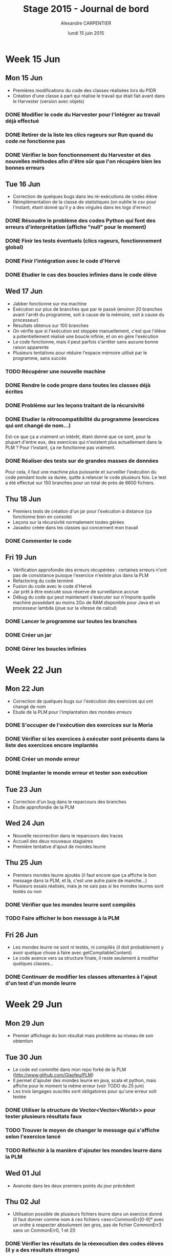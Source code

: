 #+TITLE: Stage 2015 - Journal de bord
#+AUTHOR: Alexandre CARPENTIER
#+DATE: lundi 15 juin 2015

* Week 15 Jun
** Mon 15 Jun

- Premières modifications du code des classes réalisées lors du PIDR
- Création d'une classe à part qui réalise le travail qui était fait avant dans le Harvester (version avec objets)

*** DONE Modifier le code du Harvester pour l'intégrer au travail déjà effectué
     SCHEDULED: <2015-06-17 wed.>
*** DONE Retirer de la liste les clics rageurs sur Run quand du code ne fonctionne pas
     SCHEDULED: <2015-06-18 thu.>
*** DONE Vérifier le bon fonctionnement du Harvester et des nouvelles méthodes afin d'être sûr que l'on récupère bien les bonnes erreurs
     SCHEDULED: <2015-06-22 mon.>

** Tue 16 Jun

- Correction de quelques bugs dans les ré-exécutions de codes élève
- Réimplémentation de la classe de statistiques (on oublie le csv pour l'instant, étant donné qu'il y a des virgules dans les logs d'erreur)

*** DONE Résoudre le problème des codes Python qui font des erreurs d'interprétation (affiche "null" pour le moment)
      SCHEDULED: <2015-06-18 thu.>
*** DONE Finir les tests éventuels (clics rageurs, fonctionnement global)
      SCHEDULED: <2015-06-19 fri.>
*** DONE Finir l'intégration avec le code d'Hervé
      SCHEDULED: <2015-06-19 fri.>
*** DONE Etudier le cas des boucles infinies dans le code élève
      SCHEDULED: <2015-06-22 mon.>

** Wed 17 Jun

- Jabber fonctionne sur ma machine
- Exécution sur plus de branches que par le passé (environ 20 branches avant l'arrêt du programme, soit à cause de la mémoire, soit à cause du processeur)
- Résultats obtenus sur 100 branches
- On vérifie que si l'exécution est stoppée manuellement, c'est que l'élève a potentiellement réalisé une boucle infinie, et on en gère l'exécution
- Le code fonctionne, mais il peut parfois s'arrêter sans aucune bonne raison apparente
- Plusieurs tentatives pour réduire l'espace mémoire utilisé par le programme, sans succès

*** TODO Récupérer une nouvelle machine
      SCHEDULED: <2015-07-06 mon.>
*** DONE Rendre le code propre dans toutes les classes déjà écrites
      SCHEDULED: <2015-06-18 thu.>
*** DONE Problème sur les leçons traitant de la récursivité
      SCHEDULED: <2015-06-18 thu.>
*** DONE Etudier la rétrocompatibilité du programme (exercices qui ont changé de nom...)
      SCHEDULED: <2015-06-19 fri.>
      Est-ce que ça a vraiment un intérêt, étant donné que ce sont, pour la plupart d'entre eux, des exercices qui n'existent plus actuellement dans la PLM ?
      Pour l'instant, ça ne fonctionne pas vraiment.
*** DONE Réaliser des tests sur de grandes masses de données
      SCHEDULED: <2015-06-19 fri.>
      Pour cela, il faut une machine plus puissante et surveiller l'exécution du code pendant toute sa durée, quitte à relancer le code plusieurs fois.
      Le test a été effectué sur 150 branches pour un total de près de 6600 fichiers.

** Thu 18 Jun

- Premiers tests de création d'un jar pour l'exécution à distance (ça fonctionne bien en console)
- Leçons sur la récursivité normalement toutes gérées
- Javadoc créée dans les classes qui concernent mon travail

*** DONE Commenter le code
      SCHEDULED: <2015-06-22 mon.>

** Fri 19 Jun

- Vérification approfondie des erreurs récupérées : certaines erreurs n'ont pas de consistance puisque l'exercice n'existe plus dans la PLM
- Refactoring du code terminé
- Fusion du code avec le code d'Hervé
- Jar prêt à être exécuté sous réserve de surveillance accrue
- Débug du code qui peut maintenant s'exécuter sur n'importe quelle machine possédant au moins 2Go de RAM disponible pour Java et un processeur lambda (joue sur la vitesse de calcul)

*** DONE Lancer le programme sur toutes les branches
      SCHEDULED: <2015-06-22 mon.>
*** DONE Créer un jar
      SCHEDULED: <2015-06-19 fri.>
*** DONE  Gérer les boucles infinies
      SCHEDULED: <2015-06-22 mon.>

* Week 22 Jun
** Mon 22 Jun

- Correction de quelques bugs sur l'exécution des exercices qui ont changé de nom
- Etude de la PLM pour l'implantation des mondes erreurs

*** DONE S'occuper de l'exécution des exercices sur la Moria
      SCHEDULED: <2015-06-22 mon.>
*** DONE Vérifier si les exercices à exécuter sont présents dans la liste des exercices encore implantés
      SCHEDULED: <2015-06-23 tue.>
*** DONE Créer un monde erreur
      SCHEDULED: <2015-06-22 mon.>
*** DONE Implanter le monde erreur et tester son exécution
      SCHEDULED: <2015-06-26 fri..>

** Tue 23 Jun

- Correction d'un bug dans le reparcours des branches
- Etude approfondie de la PLM

** Wed 24 Jun

- Nouvelle recorrection dans le reparcours des traces
- Accueil des deux nouveaux stagiaires
- Première tentative d'ajout de mondes leurre

** Thu 25 Jun

- Premiers mondes leurre ajoutés (il faut encore que ça affiche le bon message dans la PLM, et là, c'est une autre paire de manche...)
- Plusieurs essais réalisés, mais je ne sais pas si les mondes leurres sont testés ou non

*** DONE Vérifier que les mondes leurre sont compilés
      SCHEDULED: <2015-06-29 mon.>
*** TODO Faire afficher le bon message à la PLM
      SCHEDULED: <2015-07-02 thu.>

** Fri 26 Jun

- Les mondes leurre ne sont ni testés, ni compilés (il doit probablement y avoir quelque chose à faire avec getCompilableContent)
- Le code avance vers sa structure finale, il reste seulement à modifier quelques classes...

*** DONE Continuer de modifier les classes attenantes à l'ajout d'un test d'un monde leurre
     SCHEDULED: <2015-06-29 mon.>

* Week 29 Jun
** Mon 29 Jun

- Premier affichage du bon résultat mais problème au niveau de son obtention

** Tue 30 Jun

- Le code est committé dans mon repo forké de la PLM (http://www.github.com/Glasfeu/PLM)
- Il permet d'ajouter des mondes leurre en java, scala et python, mais affiche pour le moment la même erreur (voir TODO du 25 juin)
- Les trois langages suscités sont obligatoires pour qu'une erreur soit testée

*** DONE Utiliser la structure de Vector<Vector<World>> pour tester plusieurs résultats faux
      SCHEDULED: <2015-07-02 thu.>
*** TODO Trouver le moyen de changer le message qui s'affiche selon l'exercice lancé
      SCHEDULED: <2015-07-06 mon.>
*** TODO Réfléchir à la manière d'ajouter les mondes leurre dans la PLM
      SCHEDULED: <2015-07-07 tue.>

** Wed 01 Jul

- Avancée dans les deux premiers points du jour précédent

** Thu 02 Jul

- Utilisation possible de plusieurs fichiers leurre dans un exercice donné (il faut donner comme nom à ces fichiers <exo>CommonErr[0-9]* avec un ordre à respecter absolument (en gros, pas de fichier CommonErr3 sans un CommonErr0, 1 et 2))

*** DONE Vérifier les résultats de la réexecution des codes élèves (il y a des résultats étranges)
      SCHEDULED: <2015-07-06 mon.>
      Problème trouvé : le code élève n'est pas exécuté, donc évidemment, ça rend les choses un peu plus compliquées.
      Il y a eu un autre petit problème, une inversion entre deux mondes, mais le problème n'en est plus un.

** Fri 03 Jul

- Solution au problème : le programme n'a pas le temps de modifier le currentWorld. Du coup, il faut rajouter une méthode permettant d'attendre le runner de Game.java.
- Nouveau problème : les tests ont été effectués avec un Thread.sleep(x) avec x = 1000 (ne fonctionne pas) et x = 5000 (fonctionne parfois). On a plus de 48000 fichiers d'erreur. Un simple calcul nous donne une durée d'exécution comprise entre 13 heures 20 minutes et 66 heures et 40 minutes pour environ 1386 branches sur l'intervalle d'attente de 1 seconde à 5 secondes.
- Si la solution à ce problème est trouvée, il est possible de modifier l'implémentation de la gestion des boucles infinies, avec un timer. L'idée est de mesurer le temps que prend la solution à se compiler et s'exécuter et, à l'aide d'un facteur multiplicateur compris entre 1,1 et 2, estimer le temps avant le timeout pour le code de l'élève. Si ce temps est dépassé, on lui annonce gentillement que sa solution n'en est pas une dans un temps raisonnable.

*** DONE Régler les temps d'exécution pour la réexécution des codes élève
      SCHEDULED: <2015-07-06 mon.>
*** DONE Etudier la question des temps d'exécution pour les boucles infinies
      SCHEDULED: <2015-07-08 wed.>

* Week 06 Jul
** Mon 06 Jul

- Regénération d'un jar de la PLM avec une modification de Game.java permettant l'attente du Thread lancé par runner.
- Ajout d'un timeout pour l'exécution du code élève, basé sur 15 secondes au maximum.

*** TODO Essayer de trouver le meilleur temps avant le timeout en fonction de l'exercice
      SCHEDULED: <2015-07-07 tue.>
*** TODO Tester l'exécution du programme
      SCHEDULED: <2015-07-08 wed.>
*** TODO Lancer l'exécution du programme sur une machine plus puissante
      SCHEDULED: <2015-07-08 wed.>
